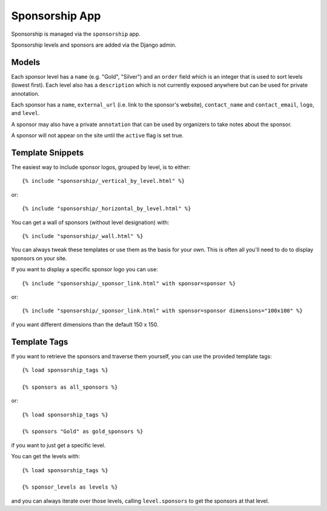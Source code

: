 Sponsorship App
===============

Sponsorship is managed via the ``sponsorship`` app.

Sponsorship levels and sponsors are added via the Django admin.


Models
------

Each sponsor level has a ``name`` (e.g. "Gold", "Silver") and an ``order``
field which is an integer that is used to sort levels (lowest first). Each
level also has a ``description`` which is not currently exposed anywhere
but can be used for private annotation.

Each sponsor has a ``name``, ``external_url`` (i.e. link to the sponsor's
website), ``contact_name`` and ``contact_email``, ``logo``, and ``level``.

A sponsor may also have a private ``annotation`` that can be used by
organizers to take notes about the sponsor.

A sponsor will not appear on the site until the ``active`` flag is set true.


Template Snippets
-----------------

The easiest way to include sponsor logos, grouped by level, is to either::

    {% include "sponsorship/_vertical_by_level.html" %}

or::
    
    {% include "sponsorship/_horizontal_by_level.html" %}

You can get a wall of sponsors (without level designation) with::

    {% include "sponsorship/_wall.html" %}


You can always tweak these templates or use them as the basis for your own.
This is often all you'll need to do to display sponsors on your site.

If you want to display a specific sponsor logo you can use::

    {% include "sponsorship/_sponsor_link.html" with sponsor=sponsor %}

or::
    
    {% include "sponsorship/_sponsor_link.html" with sponsor=sponsor dimensions="100x100" %}

if you want different dimensions than the default 150 x 150.


Template Tags
-------------

If you want to retrieve the sponsors and traverse them yourself, you can use
the provided template tags::

    {% load sponsorship_tags %}
    
    {% sponsors as all_sponsors %}

or::

    {% load sponsorship_tags %}
    
    {% sponsors "Gold" as gold_sponsors %}

if you want to just get a specific level.


You can get the levels with::

    {% load sponsorship_tags %}
    
    {% sponsor_levels as levels %}

and you can always iterate over those levels, calling ``level.sponsors`` to
get the sponsors at that level.
